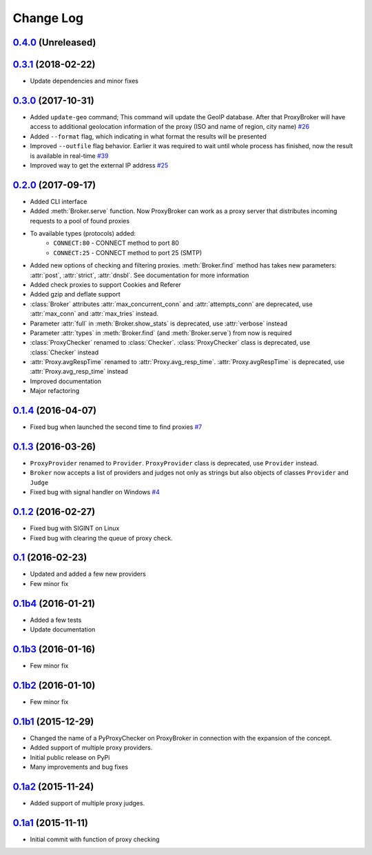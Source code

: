 
Change Log
==========

`0.4.0`_ (Unreleased)
---------------------


`0.3.1`_ (2018-02-22)
---------------------
* Update dependencies and minor fixes


`0.3.0`_ (2017-10-31)
---------------------

* Added ``update-geo`` command; This command will update the GeoIP database. After that ProxyBroker will have access to additional geolocation information of the proxy (ISO and name of region, city name) `#26`_
* Added ``--format`` flag, which indicating in what format the results will be presented
* Improved ``--outfile`` flag behavior. Earlier it was required to wait until whole process has finished, now the result is available in real-time `#39`_
* Improved way to get the external IP address `#25`_


`0.2.0`_ (2017-09-17)
---------------------

* Added CLI interface
* Added :meth:`Broker.serve` function.
  Now ProxyBroker can work as a proxy server that distributes incoming requests to a pool of found proxies
* To available types (protocols) added:
    * ``CONNECT:80`` - CONNECT method to port 80
    * ``CONNECT:25`` - CONNECT method to port 25 (SMTP)
* Added new options of checking and filtering proxies.
  :meth:`Broker.find` method has takes new parameters:
  :attr:`post`, :attr:`strict`, :attr:`dnsbl`.
  See documentation for more information
* Added check proxies to support Cookies and Referer
* Added gzip and deflate support
* :class:`Broker` attributes :attr:`max_concurrent_conn` and :attr:`attempts_conn`
  are deprecated, use :attr:`max_conn` and :attr:`max_tries` instead.
* Parameter :attr:`full` in :meth:`Broker.show_stats` is deprecated, use :attr:`verbose` instead
* Parameter :attr:`types` in :meth:`Broker.find` (and :meth:`Broker.serve`) from now is required
* :class:`ProxyChecker` renamed to :class:`Checker`.
  :class:`ProxyChecker` class is deprecated, use :class:`Checker` instead
* :attr:`Proxy.avgRespTime` renamed to :attr:`Proxy.avg_resp_time`.
  :attr:`Proxy.avgRespTime` is deprecated, use :attr:`Proxy.avg_resp_time` instead
* Improved documentation
* Major refactoring


`0.1.4`_ (2016-04-07)
---------------------

* Fixed bug when launched the second time to find proxies `#7`_


`0.1.3`_ (2016-03-26)
---------------------

* ``ProxyProvider`` renamed to ``Provider``.
  ``ProxyProvider`` class is deprecated, use ``Provider`` instead.
* ``Broker`` now accepts a list of providers and judges not only as strings 
  but also objects of classes ``Provider`` and ``Judge``
* Fixed bug with signal handler on Windows `#4`_


`0.1.2`_ (2016-02-27)
---------------------

* Fixed bug with SIGINT on Linux
* Fixed bug with clearing the queue of proxy check.


`0.1`_ (2016-02-23)
-------------------

* Updated and added a few new providers
* Few minor fix


`0.1b4`_ (2016-01-21)
---------------------

* Added a few tests
* Update documentation


`0.1b3`_ (2016-01-16)
---------------------

* Few minor fix


`0.1b2`_ (2016-01-10)
---------------------

* Few minor fix


`0.1b1`_ (2015-12-29)
---------------------

* Changed the name of a PyProxyChecker on ProxyBroker in 
  connection with the expansion of the concept.
* Added support of multiple proxy providers.
* Initial public release on PyPi
* Many improvements and bug fixes


`0.1a2`_ (2015-11-24)
---------------------

* Added support of multiple proxy judges.


`0.1a1`_ (2015-11-11)
---------------------

* Initial commit with function of proxy checking


.. _#4: https://github.com/constverum/ProxyBroker/issues/4
.. _#7: https://github.com/constverum/ProxyBroker/issues/7
.. _#25: https://github.com/constverum/ProxyBroker/issues/25
.. _#26: https://github.com/constverum/ProxyBroker/issues/26
.. _#39: https://github.com/constverum/ProxyBroker/issues/39
.. _0.1a1: https://github.com/constverum/ProxyBroker/compare/cf465b3
.. _0.1a2: https://github.com/constverum/ProxyBroker/compare/cf465b3...f8e2428
.. _0.1b1: https://github.com/constverum/ProxyBroker/compare/f8e2428...162f261
.. _0.1b2: https://github.com/constverum/ProxyBroker/compare/162f261...1fa10df
.. _0.1b3: https://github.com/constverum/ProxyBroker/compare/1fa10df...8f69ebd
.. _0.1b4: https://github.com/constverum/ProxyBroker/compare/8f69ebd...v0.1b4
.. _0.1: https://github.com/constverum/ProxyBroker/compare/v0.1b4...v0.1
.. _0.1.2: https://github.com/constverum/ProxyBroker/compare/v0.1...v0.1.2
.. _0.1.3: https://github.com/constverum/ProxyBroker/compare/v0.1.2...v0.1.3
.. _0.1.4: https://github.com/constverum/ProxyBroker/compare/v0.1.3...v0.1.4
.. _0.2.0: https://github.com/constverum/ProxyBroker/compare/v0.1.4...v0.2.0
.. _0.3.0: https://github.com/constverum/ProxyBroker/compare/v0.2.0...v0.3.0
.. _0.3.1: https://github.com/constverum/ProxyBroker/compare/v0.3.0...v0.3.1
.. _0.4.0: https://github.com/constverum/ProxyBroker/compare/v0.3.1...HEAD
